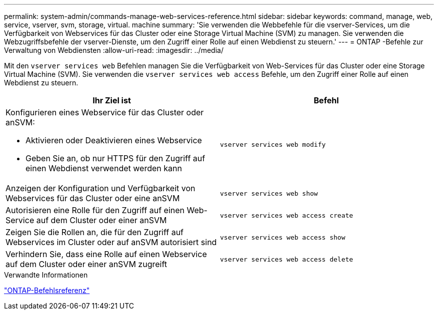 ---
permalink: system-admin/commands-manage-web-services-reference.html 
sidebar: sidebar 
keywords: command, manage, web, service, vserver, svm, storage, virtual. machine 
summary: 'Sie verwenden die Webbefehle für die vserver-Services, um die Verfügbarkeit von Webservices für das Cluster oder eine Storage Virtual Machine (SVM) zu managen. Sie verwenden die Webzugriffsbefehle der vserver-Dienste, um den Zugriff einer Rolle auf einen Webdienst zu steuern.' 
---
= ONTAP -Befehle zur Verwaltung von Webdiensten
:allow-uri-read: 
:imagesdir: ../media/


[role="lead"]
Mit den `vserver services web` Befehlen managen Sie die Verfügbarkeit von Web-Services für das Cluster oder eine Storage Virtual Machine (SVM). Sie verwenden die `vserver services web access` Befehle, um den Zugriff einer Rolle auf einen Webdienst zu steuern.

|===
| Ihr Ziel ist | Befehl 


 a| 
Konfigurieren eines Webservice für das Cluster oder anSVM:

* Aktivieren oder Deaktivieren eines Webservice
* Geben Sie an, ob nur HTTPS für den Zugriff auf einen Webdienst verwendet werden kann

 a| 
`vserver services web modify`



 a| 
Anzeigen der Konfiguration und Verfügbarkeit von Webservices für das Cluster oder eine anSVM
 a| 
`vserver services web show`



 a| 
Autorisieren eine Rolle für den Zugriff auf einen Web-Service auf dem Cluster oder einer anSVM
 a| 
`vserver services web access create`



 a| 
Zeigen Sie die Rollen an, die für den Zugriff auf Webservices im Cluster oder auf anSVM autorisiert sind
 a| 
`vserver services web access show`



 a| 
Verhindern Sie, dass eine Rolle auf einen Webservice auf dem Cluster oder einer anSVM zugreift
 a| 
`vserver services web access delete`

|===
.Verwandte Informationen
link:../concepts/manual-pages.html["ONTAP-Befehlsreferenz"]
